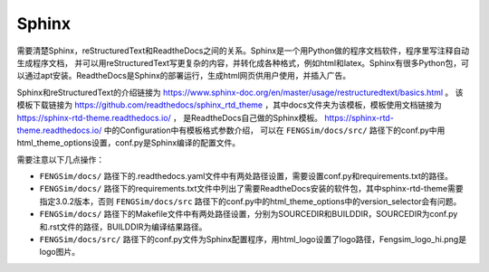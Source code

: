 


#########################################
Sphinx
#########################################

需要清楚Sphinx，reStructuredText和ReadtheDocs之间的关系。Sphinx是一个用Python做的程序文档软件，程序里写注释自动生成程序文档，
并可以用reStructuredText写更复杂的内容，并转化成各种格式，例如html和latex。Sphinx有很多Python包，可以通过apt安装。ReadtheDocs是Sphinx的部署运行，生成html网页供用户使用，并插入广告。

Sphinx和reStructuredText的介绍链接为 `<https://www.sphinx-doc.org/en/master/usage/restructuredtext/basics.html>`_ 。
该模板下载链接为 `<https://github.com/readthedocs/sphinx_rtd_theme>`_ ，其中docs文件夹为该模板，模板使用文档链接为 `<https://sphinx-rtd-theme.readthedocs.io/>`_ ，
是ReadtheDocs自己做的Sphinx模板。 `<https://sphinx-rtd-theme.readthedocs.io/>`_ 中的Configuration中有模板格式参数介绍，
可以在 ``FENGSim/docs/src/`` 路径下的conf.py中用html_theme_options设置，conf.py是Sphinx编译的配置文件。

需要注意以下几点操作：

* ``FENGSim/docs/`` 路径下的.readthedocs.yaml文件中有两处路径设置，需要设置conf.py和requirements.txt的路径。
* ``FENGSim/docs/`` 路径下的requirements.txt文件中列出了需要ReadtheDocs安装的软件包，其中sphinx-rtd-theme需要指定3.0.2版本，否则 ``FENGSim/docs/src`` 路径下的conf.py中的html_theme_options中的version_selector会有问题。
* ``FENGSim/docs/`` 路径下的Makefile文件中有两处路径设置，分别为SOURCEDIR和BUILDDIR，SOURCEDIR为conf.py和.rst文件的路径，BUILDDIR为编译结果路径。
* ``FENGSim/docs/src/`` 路径下的conf.py文件为Sphinx配置程序，用html_logo设置了logo路径，Fengsim_logo_hi.png是logo图片。
